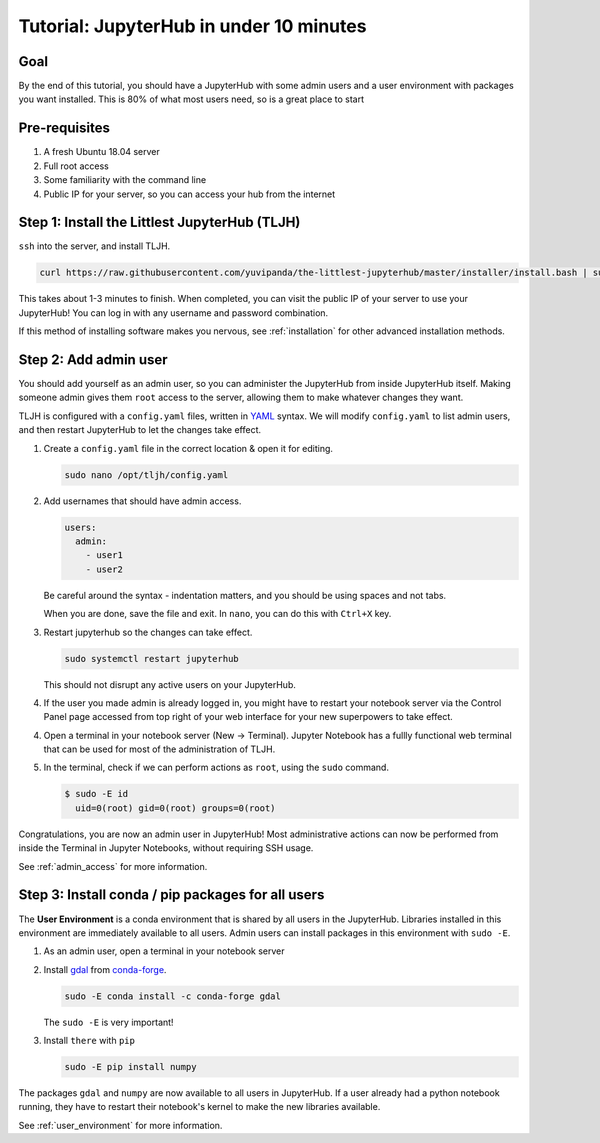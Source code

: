 .. _tutorial_quickstart:

Tutorial: JupyterHub in under 10 minutes
========================================

Goal
----

By the end of this tutorial, you should have a JupyterHub with some admin
users and a user environment with packages you want installed. This is 80% of what
most users need, so is a great place to start

Pre-requisites
--------------

#. A fresh Ubuntu 18.04 server
#. Full root access
#. Some familiarity with the command line
#. Public IP for your server, so you can access your hub from the internet

Step 1: Install the Littlest JupyterHub (TLJH)
----------------------------------------------

``ssh`` into the server, and install TLJH.

.. code-block:: bash

   curl https://raw.githubusercontent.com/yuvipanda/the-littlest-jupyterhub/master/installer/install.bash | sudo bash -

This takes about 1-3 minutes to finish. When completed, you can visit the
public IP of your server to use your JupyterHub! You can log in with any username
and password combination.

If this method of installing software makes you nervous, see :ref:`installation`
for other advanced installation methods.

Step 2: Add admin user
----------------------

You should add yourself as an admin user, so you can administer the JupyterHub
from inside JupyterHub itself. Making someone admin gives them ``root`` access to
the server, allowing them to make whatever changes they want.

TLJH is configured with a ``config.yaml`` files, written in `YAML <https://yaml.org>`_ syntax.
We will modify ``config.yaml`` to list admin users, and then restart JupyterHub to
let the changes take effect.

1. Create a ``config.yaml`` file in the correct location & open it for editing.

   .. code-block:: bash

      sudo nano /opt/tljh/config.yaml

2. Add usernames that should have admin access.

   .. code-block:: yaml

      users:
        admin:
          - user1
          - user2

   Be careful around the syntax - indentation matters, and you should be using
   spaces and not tabs.

   When you are done, save the file and exit. In ``nano``, you can do this with
   ``Ctrl+X`` key.

3. Restart jupyterhub so the changes can take effect.

   .. code-block:: bash

      sudo systemctl restart jupyterhub

   This should not disrupt any active users on your JupyterHub.

4. If the user you made admin is already logged in, you might have to restart your
   notebook server via the Control Panel page accessed from top right of your web
   interface for your new superpowers to take effect.

   .. image:: ../images/control_panel_button.png
      :alt: Control Panel button on top right of Notebook interface

4. Open a terminal in your notebook server (New -> Terminal). Jupyter Notebook
   has a fullly functional web terminal that can be used for most of the administration
   of TLJH.

   .. image:: ../images/new_terminal_button.png
      :alt: New Terminal button under New menu

5. In the terminal, check if we can perform actions as ``root``, using the ``sudo``
   command.

   .. code-block:: console

     $ sudo -E id
       uid=0(root) gid=0(root) groups=0(root)

Congratulations, you are now an admin user in JupyterHub! Most administrative
actions can now be performed from inside the Terminal in Jupyter Notebooks,
without requiring SSH usage.

See :ref:`admin_access` for more information.

Step 3: Install conda / pip packages for all users
--------------------------------------------------

The **User Environment** is a conda environment that is shared by all users
in the JupyterHub. Libraries installed in this environment are immediately
available to all users. Admin users can install packages in this environment
with ``sudo -E``.

1. As an admin user, open a terminal in your notebook server
2. Install `gdal <https://anaconda.org/conda-forge/gdal>`_ from `conda-forge <https://conda-forge.org/>`_.

   .. code-block:: bash

      sudo -E conda install -c conda-forge gdal

   The ``sudo -E`` is very important!

3. Install ``there`` with ``pip``

   .. code-block:: bash

      sudo -E pip install numpy

The packages ``gdal`` and ``numpy`` are now available to all users in JupyterHub.
If a user already had a python notebook running, they have to restart their notebook's
kernel to make the new libraries available.

See :ref:`user_environment` for more information.
